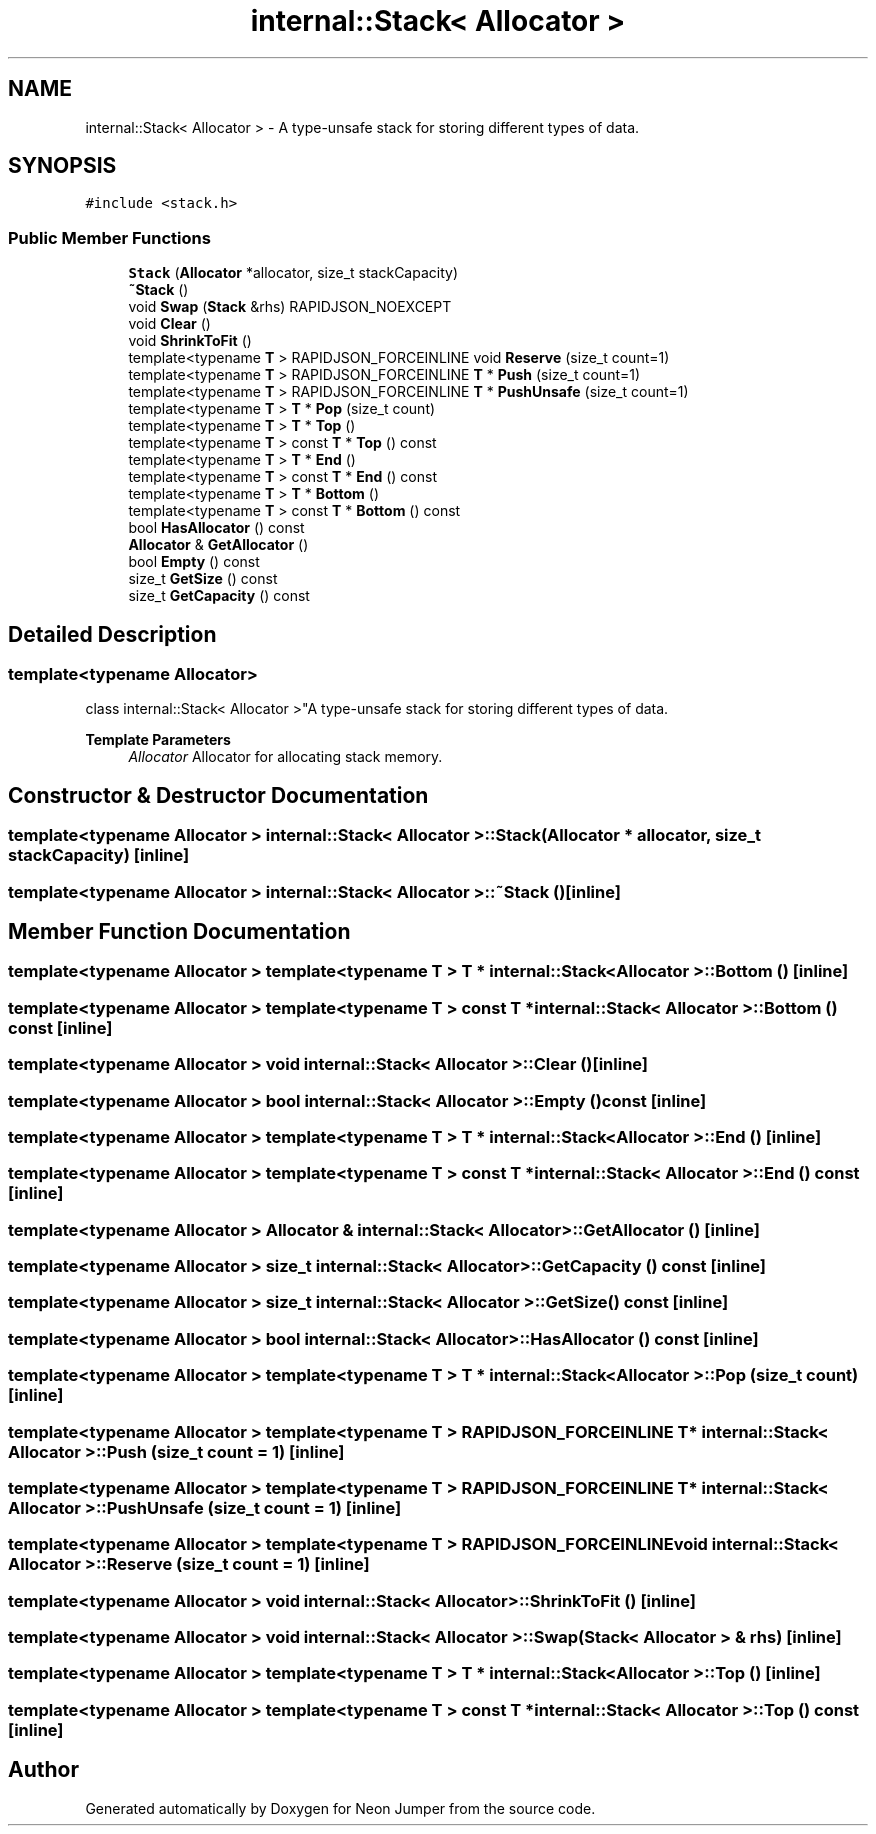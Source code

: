.TH "internal::Stack< Allocator >" 3 "Fri Jan 14 2022" "Version 1.0.0" "Neon Jumper" \" -*- nroff -*-
.ad l
.nh
.SH NAME
internal::Stack< Allocator > \- A type-unsafe stack for storing different types of data\&.  

.SH SYNOPSIS
.br
.PP
.PP
\fC#include <stack\&.h>\fP
.SS "Public Member Functions"

.in +1c
.ti -1c
.RI "\fBStack\fP (\fBAllocator\fP *allocator, size_t stackCapacity)"
.br
.ti -1c
.RI "\fB~Stack\fP ()"
.br
.ti -1c
.RI "void \fBSwap\fP (\fBStack\fP &rhs) RAPIDJSON_NOEXCEPT"
.br
.ti -1c
.RI "void \fBClear\fP ()"
.br
.ti -1c
.RI "void \fBShrinkToFit\fP ()"
.br
.ti -1c
.RI "template<typename \fBT\fP > RAPIDJSON_FORCEINLINE void \fBReserve\fP (size_t count=1)"
.br
.ti -1c
.RI "template<typename \fBT\fP > RAPIDJSON_FORCEINLINE \fBT\fP * \fBPush\fP (size_t count=1)"
.br
.ti -1c
.RI "template<typename \fBT\fP > RAPIDJSON_FORCEINLINE \fBT\fP * \fBPushUnsafe\fP (size_t count=1)"
.br
.ti -1c
.RI "template<typename \fBT\fP > \fBT\fP * \fBPop\fP (size_t count)"
.br
.ti -1c
.RI "template<typename \fBT\fP > \fBT\fP * \fBTop\fP ()"
.br
.ti -1c
.RI "template<typename \fBT\fP > const \fBT\fP * \fBTop\fP () const"
.br
.ti -1c
.RI "template<typename \fBT\fP > \fBT\fP * \fBEnd\fP ()"
.br
.ti -1c
.RI "template<typename \fBT\fP > const \fBT\fP * \fBEnd\fP () const"
.br
.ti -1c
.RI "template<typename \fBT\fP > \fBT\fP * \fBBottom\fP ()"
.br
.ti -1c
.RI "template<typename \fBT\fP > const \fBT\fP * \fBBottom\fP () const"
.br
.ti -1c
.RI "bool \fBHasAllocator\fP () const"
.br
.ti -1c
.RI "\fBAllocator\fP & \fBGetAllocator\fP ()"
.br
.ti -1c
.RI "bool \fBEmpty\fP () const"
.br
.ti -1c
.RI "size_t \fBGetSize\fP () const"
.br
.ti -1c
.RI "size_t \fBGetCapacity\fP () const"
.br
.in -1c
.SH "Detailed Description"
.PP 

.SS "template<typename \fBAllocator\fP>
.br
class internal::Stack< Allocator >"A type-unsafe stack for storing different types of data\&. 


.PP
\fBTemplate Parameters\fP
.RS 4
\fIAllocator\fP Allocator for allocating stack memory\&. 
.RE
.PP

.SH "Constructor & Destructor Documentation"
.PP 
.SS "template<typename \fBAllocator\fP > \fBinternal::Stack\fP< \fBAllocator\fP >::Stack (\fBAllocator\fP * allocator, size_t stackCapacity)\fC [inline]\fP"

.SS "template<typename \fBAllocator\fP > \fBinternal::Stack\fP< \fBAllocator\fP >::~\fBStack\fP ()\fC [inline]\fP"

.SH "Member Function Documentation"
.PP 
.SS "template<typename \fBAllocator\fP > template<typename \fBT\fP > \fBT\fP * \fBinternal::Stack\fP< \fBAllocator\fP >::Bottom ()\fC [inline]\fP"

.SS "template<typename \fBAllocator\fP > template<typename \fBT\fP > const \fBT\fP * \fBinternal::Stack\fP< \fBAllocator\fP >::Bottom () const\fC [inline]\fP"

.SS "template<typename \fBAllocator\fP > void \fBinternal::Stack\fP< \fBAllocator\fP >::Clear ()\fC [inline]\fP"

.SS "template<typename \fBAllocator\fP > bool \fBinternal::Stack\fP< \fBAllocator\fP >::Empty () const\fC [inline]\fP"

.SS "template<typename \fBAllocator\fP > template<typename \fBT\fP > \fBT\fP * \fBinternal::Stack\fP< \fBAllocator\fP >::End ()\fC [inline]\fP"

.SS "template<typename \fBAllocator\fP > template<typename \fBT\fP > const \fBT\fP * \fBinternal::Stack\fP< \fBAllocator\fP >::End () const\fC [inline]\fP"

.SS "template<typename \fBAllocator\fP > \fBAllocator\fP & \fBinternal::Stack\fP< \fBAllocator\fP >::GetAllocator ()\fC [inline]\fP"

.SS "template<typename \fBAllocator\fP > size_t \fBinternal::Stack\fP< \fBAllocator\fP >::GetCapacity () const\fC [inline]\fP"

.SS "template<typename \fBAllocator\fP > size_t \fBinternal::Stack\fP< \fBAllocator\fP >::GetSize () const\fC [inline]\fP"

.SS "template<typename \fBAllocator\fP > bool \fBinternal::Stack\fP< \fBAllocator\fP >::HasAllocator () const\fC [inline]\fP"

.SS "template<typename \fBAllocator\fP > template<typename \fBT\fP > \fBT\fP * \fBinternal::Stack\fP< \fBAllocator\fP >::Pop (size_t count)\fC [inline]\fP"

.SS "template<typename \fBAllocator\fP > template<typename \fBT\fP > RAPIDJSON_FORCEINLINE \fBT\fP * \fBinternal::Stack\fP< \fBAllocator\fP >::Push (size_t count = \fC1\fP)\fC [inline]\fP"

.SS "template<typename \fBAllocator\fP > template<typename \fBT\fP > RAPIDJSON_FORCEINLINE \fBT\fP * \fBinternal::Stack\fP< \fBAllocator\fP >::PushUnsafe (size_t count = \fC1\fP)\fC [inline]\fP"

.SS "template<typename \fBAllocator\fP > template<typename \fBT\fP > RAPIDJSON_FORCEINLINE void \fBinternal::Stack\fP< \fBAllocator\fP >::Reserve (size_t count = \fC1\fP)\fC [inline]\fP"

.SS "template<typename \fBAllocator\fP > void \fBinternal::Stack\fP< \fBAllocator\fP >::ShrinkToFit ()\fC [inline]\fP"

.SS "template<typename \fBAllocator\fP > void \fBinternal::Stack\fP< \fBAllocator\fP >::Swap (\fBStack\fP< \fBAllocator\fP > & rhs)\fC [inline]\fP"

.SS "template<typename \fBAllocator\fP > template<typename \fBT\fP > \fBT\fP * \fBinternal::Stack\fP< \fBAllocator\fP >::Top ()\fC [inline]\fP"

.SS "template<typename \fBAllocator\fP > template<typename \fBT\fP > const \fBT\fP * \fBinternal::Stack\fP< \fBAllocator\fP >::Top () const\fC [inline]\fP"


.SH "Author"
.PP 
Generated automatically by Doxygen for Neon Jumper from the source code\&.
